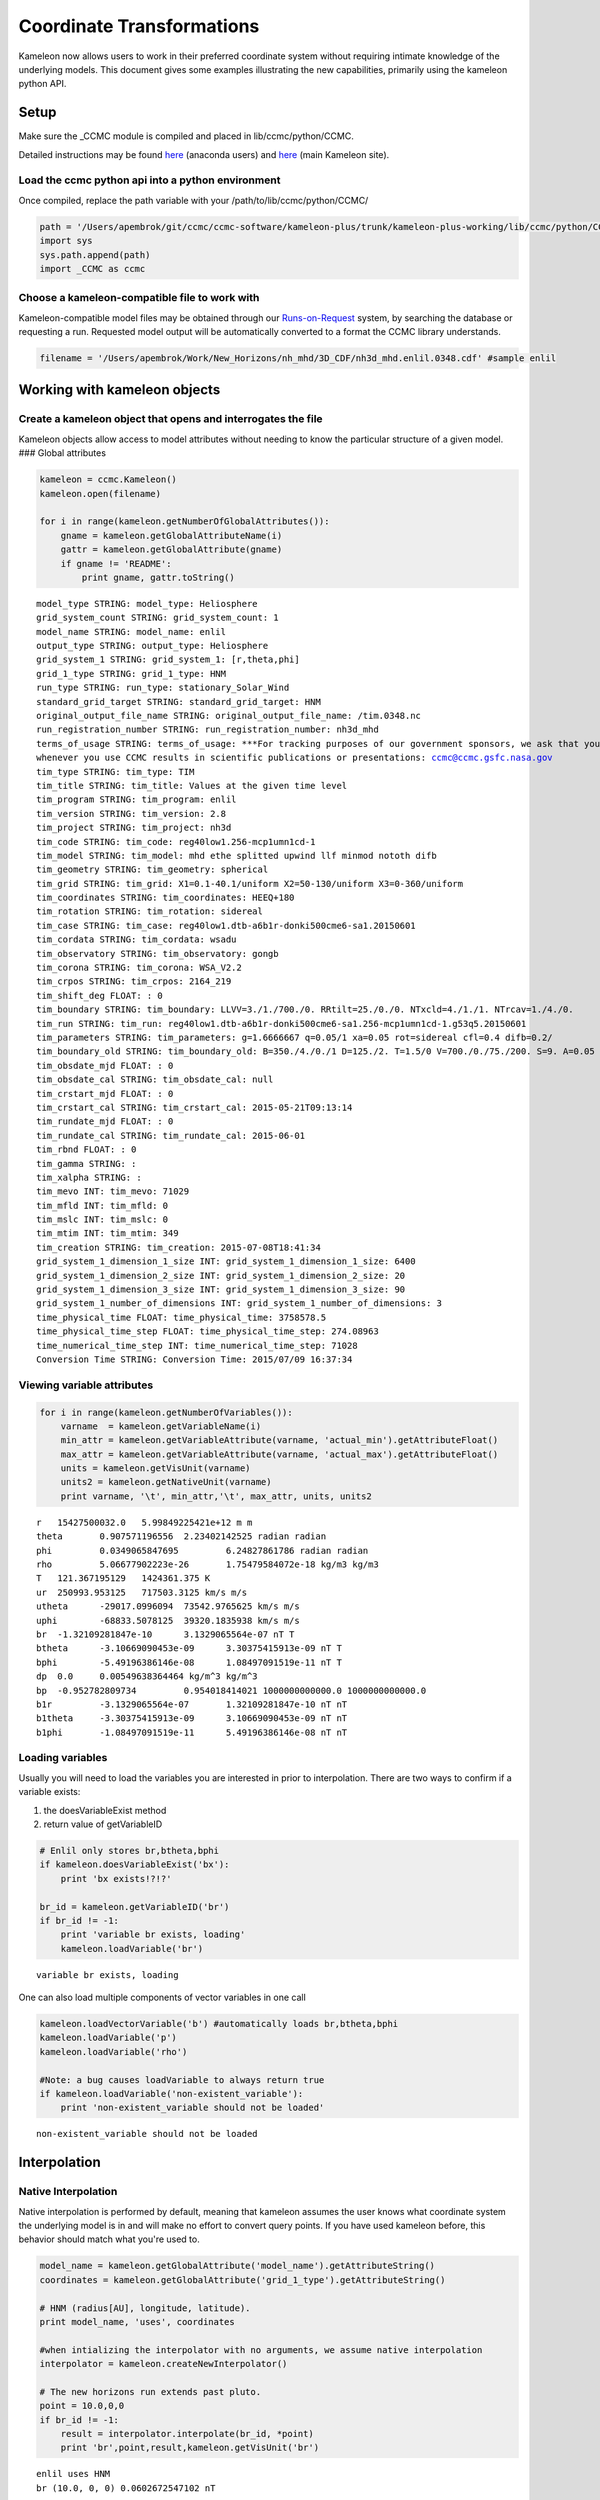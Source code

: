 .. _Coordinate_Transformations:

Coordinate Transformations
==========================

Kameleon now allows users to work in their preferred coordinate system
without requiring intimate knowledge of the underlying models. This
document gives some examples illustrating the new capabilities,
primarily using the kameleon python API.

Setup
-----

Make sure the \_CCMC module is compiled and placed in
lib/ccmc/python/CCMC.

Detailed instructions may be found
`here <https://github.com/ccmc/ccmc-software/blob/Coordinate_Transformations/kameleon-plus/trunk/kameleon-plus-working/Kameleon-Anaconda.ipynb>`__
(anaconda users) and
`here <http://ccmc.gsfc.nasa.gov/downloads/kameleon_instructions/html/Quick_start.html#quick-start>`__
(main Kameleon site).

Load the ccmc python api into a python environment
~~~~~~~~~~~~~~~~~~~~~~~~~~~~~~~~~~~~~~~~~~~~~~~~~~

Once compiled, replace the path variable with your
/path/to/lib/ccmc/python/CCMC/

.. code:: python

    path = '/Users/apembrok/git/ccmc/ccmc-software/kameleon-plus/trunk/kameleon-plus-working/lib/ccmc/python/CCMC/'
    import sys
    sys.path.append(path)
    import _CCMC as ccmc
Choose a kameleon-compatible file to work with
~~~~~~~~~~~~~~~~~~~~~~~~~~~~~~~~~~~~~~~~~~~~~~

Kameleon-compatible model files may be obtained through our
`Runs-on-Request <http://ccmc.gsfc.nasa.gov/requests/requests.php>`__
system, by searching the database or requesting a run. Requested model
output will be automatically converted to a format the CCMC library
understands.

.. code:: python

    filename = '/Users/apembrok/Work/New_Horizons/nh_mhd/3D_CDF/nh3d_mhd.enlil.0348.cdf' #sample enlil
Working with kameleon objects
-----------------------------

Create a kameleon object that opens and interrogates the file
~~~~~~~~~~~~~~~~~~~~~~~~~~~~~~~~~~~~~~~~~~~~~~~~~~~~~~~~~~~~~

Kameleon objects allow access to model attributes without needing to
know the particular structure of a given model. ### Global attributes

.. code:: python

    kameleon = ccmc.Kameleon()
    kameleon.open(filename)
    
    for i in range(kameleon.getNumberOfGlobalAttributes()):
        gname = kameleon.getGlobalAttributeName(i)
        gattr = kameleon.getGlobalAttribute(gname)
        if gname != 'README':
            print gname, gattr.toString()

.. parsed-literal::

    model_type STRING: model_type: Heliosphere
    grid_system_count STRING: grid_system_count: 1
    model_name STRING: model_name: enlil
    output_type STRING: output_type: Heliosphere
    grid_system_1 STRING: grid_system_1: [r,theta,phi]
    grid_1_type STRING: grid_1_type: HNM
    run_type STRING: run_type: stationary_Solar_Wind
    standard_grid_target STRING: standard_grid_target: HNM
    original_output_file_name STRING: original_output_file_name: /tim.0348.nc
    run_registration_number STRING: run_registration_number: nh3d_mhd
    terms_of_usage STRING: terms_of_usage: ***For tracking purposes of our government sponsors, we ask that you notify the CCMC 
    whenever you use CCMC results in scientific publications or presentations: ccmc@ccmc.gsfc.nasa.gov
    tim_type STRING: tim_type: TIM
    tim_title STRING: tim_title: Values at the given time level
    tim_program STRING: tim_program: enlil
    tim_version STRING: tim_version: 2.8
    tim_project STRING: tim_project: nh3d
    tim_code STRING: tim_code: reg40low1.256-mcp1umn1cd-1
    tim_model STRING: tim_model: mhd ethe splitted upwind llf minmod nototh difb
    tim_geometry STRING: tim_geometry: spherical
    tim_grid STRING: tim_grid: X1=0.1-40.1/uniform X2=50-130/uniform X3=0-360/uniform
    tim_coordinates STRING: tim_coordinates: HEEQ+180
    tim_rotation STRING: tim_rotation: sidereal
    tim_case STRING: tim_case: reg40low1.dtb-a6b1r-donki500cme6-sa1.20150601
    tim_cordata STRING: tim_cordata: wsadu
    tim_observatory STRING: tim_observatory: gongb
    tim_corona STRING: tim_corona: WSA_V2.2
    tim_crpos STRING: tim_crpos: 2164_219
    tim_shift_deg FLOAT: : 0
    tim_boundary STRING: tim_boundary: LLVV=3./1./700./0. RRtilt=25./0./0. NTxcld=4./1./1. NTrcav=1./4./0.
    tim_run STRING: tim_run: reg40low1.dtb-a6b1r-donki500cme6-sa1.256-mcp1umn1cd-1.g53q5.20150601
    tim_parameters STRING: tim_parameters: g=1.6666667 q=0.05/1 xa=0.05 rot=sidereal cfl=0.4 difb=0.2/
    tim_boundary_old STRING: tim_boundary_old: B=350./4./0./1 D=125./2. T=1.5/0 V=700./0./75./200. S=9. A=0.05
    tim_obsdate_mjd FLOAT: : 0
    tim_obsdate_cal STRING: tim_obsdate_cal: null
    tim_crstart_mjd FLOAT: : 0
    tim_crstart_cal STRING: tim_crstart_cal: 2015-05-21T09:13:14
    tim_rundate_mjd FLOAT: : 0
    tim_rundate_cal STRING: tim_rundate_cal: 2015-06-01
    tim_rbnd FLOAT: : 0
    tim_gamma STRING: : 
    tim_xalpha STRING: : 
    tim_mevo INT: tim_mevo: 71029
    tim_mfld INT: tim_mfld: 0
    tim_mslc INT: tim_mslc: 0
    tim_mtim INT: tim_mtim: 349
    tim_creation STRING: tim_creation: 2015-07-08T18:41:34
    grid_system_1_dimension_1_size INT: grid_system_1_dimension_1_size: 6400
    grid_system_1_dimension_2_size INT: grid_system_1_dimension_2_size: 20
    grid_system_1_dimension_3_size INT: grid_system_1_dimension_3_size: 90
    grid_system_1_number_of_dimensions INT: grid_system_1_number_of_dimensions: 3
    time_physical_time FLOAT: time_physical_time: 3758578.5
    time_physical_time_step FLOAT: time_physical_time_step: 274.08963
    time_numerical_time_step INT: time_numerical_time_step: 71028
    Conversion Time STRING: Conversion Time: 2015/07/09 16:37:34


Viewing variable attributes
~~~~~~~~~~~~~~~~~~~~~~~~~~~

.. code:: python

    for i in range(kameleon.getNumberOfVariables()):
        varname  = kameleon.getVariableName(i)
        min_attr = kameleon.getVariableAttribute(varname, 'actual_min').getAttributeFloat()
        max_attr = kameleon.getVariableAttribute(varname, 'actual_max').getAttributeFloat()
        units = kameleon.getVisUnit(varname)
        units2 = kameleon.getNativeUnit(varname)
        print varname, '\t', min_attr,'\t', max_attr, units, units2

.. parsed-literal::

    r 	15427500032.0 	5.99849225421e+12 m m
    theta 	0.907571196556 	2.23402142525 radian radian
    phi 	0.0349065847695 	6.24827861786 radian radian
    rho 	5.06677902223e-26 	1.75479584072e-18 kg/m3 kg/m3
    T 	121.367195129 	1424361.375 K 
    ur 	250993.953125 	717503.3125 km/s m/s
    utheta 	-29017.0996094 	73542.9765625 km/s m/s
    uphi 	-68833.5078125 	39320.1835938 km/s m/s
    br 	-1.32109281847e-10 	3.1329065564e-07 nT T
    btheta 	-3.10669090453e-09 	3.30375415913e-09 nT T
    bphi 	-5.49196386146e-08 	1.08497091519e-11 nT T
    dp 	0.0 	0.00549638364464 kg/m^3 kg/m^3
    bp 	-0.952782809734 	0.954018414021 1000000000000.0 1000000000000.0
    b1r 	-3.1329065564e-07 	1.32109281847e-10 nT nT
    b1theta 	-3.30375415913e-09 	3.10669090453e-09 nT nT
    b1phi 	-1.08497091519e-11 	5.49196386146e-08 nT nT


Loading variables
~~~~~~~~~~~~~~~~~

Usually you will need to load the variables you are interested in prior
to interpolation. There are two ways to confirm if a variable exists:

1. the doesVariableExist method
2. return value of getVariableID

.. code:: python

    # Enlil only stores br,btheta,bphi
    if kameleon.doesVariableExist('bx'): 
        print 'bx exists!?!?'
        
    br_id = kameleon.getVariableID('br')
    if br_id != -1:
        print 'variable br exists, loading'
        kameleon.loadVariable('br')

.. parsed-literal::

    variable br exists, loading


One can also load multiple components of vector variables in one call

.. code:: python

    kameleon.loadVectorVariable('b') #automatically loads br,btheta,bphi
    kameleon.loadVariable('p')
    kameleon.loadVariable('rho') 
    
    #Note: a bug causes loadVariable to always return true
    if kameleon.loadVariable('non-existent_variable'):
        print 'non-existent_variable should not be loaded' 

.. parsed-literal::

    non-existent_variable should not be loaded


Interpolation
-------------

Native Interpolation
~~~~~~~~~~~~~~~~~~~~

Native interpolation is performed by default, meaning that kameleon
assumes the user knows what coordinate system the underlying model is in
and will make no effort to convert query points. If you have used
kameleon before, this behavior should match what you're used to.

.. code:: python

    model_name = kameleon.getGlobalAttribute('model_name').getAttributeString()
    coordinates = kameleon.getGlobalAttribute('grid_1_type').getAttributeString()
    
    # HNM (radius[AU], longitude, latitude).
    print model_name, 'uses', coordinates
    
    #when intializing the interpolator with no arguments, we assume native interpolation
    interpolator = kameleon.createNewInterpolator() 
    
    # The new horizons run extends past pluto.
    point = 10.0,0,0  
    if br_id != -1:
        result = interpolator.interpolate(br_id, *point)
        print 'br',point,result,kameleon.getVisUnit('br')

.. parsed-literal::

    enlil uses HNM
    br (10.0, 0, 0) 0.0602672547102 nT


Preferred Coordinate Interpolation
~~~~~~~~~~~~~~~~~~~~~~~~~~~~~~~~~~

To enable conversion between coordinate systems, create a coordinate
interpolator object.

-  If initialized without argument, native interpolation is assumed.
-  If initialized with the name of a registered coordinate system, user
   query points will be converted from that coordinate system to that of
   the underlying model prior to interpolation.
-  If initialized with an unregistered coordinate system, an error
   message will print and native interpolation will be used.

.. code:: python

    coordinate_interpolator = kameleon.createCoordinateInterpolator() #no arguments assumes native
Model Epoch Time
~~~~~~~~~~~~~~~~

The model epoch time will be used to convert between coordinate systems.

.. code:: python

    print model_name, 'epoch time:', coordinate_interpolator.getEphemTime(), 'seconds'

.. parsed-literal::

    enlil epoch time: 489230172 seconds


one may also change the epoch time if it is not set properly in the
file:

.. code:: python

    coordinate_interpolator.setEphemTime(200)
    print model_name, 'epoch time:', coordinate_interpolator.getEphemTime(), 'seconds'

.. parsed-literal::

    enlil epoch time: 200 seconds


Available transformations
-------------------------

Coordinate transformations may be performed from the following cartesian
geocentric and heliocentric coordinate systems. Note that because of the
length scales, it is helpful to think of geocenctric coordinates in R\_E
while Heliocentric are in km.

.. code:: python

    geo_coords = [  "J2000", #geocentric are in R_E
                    "GEI",
                    "GEO",
                    "MAG",
                    "GSE",
                    "GSM",
                    "SM",
                    "RTN",
                    "GSEQ",]
    
    helio_coords = [ "HEE", #heliocentric are in km
                    "HAE",
                    "HEEQ"] 
Example: Interpolating from SM coordinates:
~~~~~~~~~~~~~~~~~~~~~~~~~~~~~~~~~~~~~~~~~~~

.. code:: python

    coordinate_interpolator = kameleon.createCoordinateInterpolator("SM")
    var = 'rho' #slightly slower, but interpolator may be called with string instead of variable ID
    print var,  coordinate_interpolator.getPreferredCoordinates(), point, 
    print coordinate_interpolator.interpolate(var, point[0],point[1],point[2]), 
    print kameleon.getVisUnit(var)

.. parsed-literal::

    rho SM (10.0, 0, 0) 1.83079636822e-17 kg/m3


note: this assumes that the variable is a scalar field! For example, if
you ask for br, there will be no attempt to rotate the result into your
preferred coordinate system - **the result will be the radial component
of Enlil's field in Enlil's coordinate system.**

If you want to check the conversion to model coordinates, you can use
the convertCoordinates method

.. code:: python

    coordinate_interpolator.setPreferredCoordinates("SM")
    point = 10, 0, 0 # SM cartesian [Re]
    
    query_point = ccmc.Position()
    query_point.c0, query_point.c1, query_point.c2 = point
    
    model_point = ccmc.Position()
    coordinate_interpolator.convertCoordinates(query_point,model_point)
    print coordinate_interpolator.get_model_coords(), 
    print model_point.c0, model_point.c1, model_point.c2 # HNM R[AU], latitude [deg], longitude [deg]

.. parsed-literal::

    HNM 1.01669931412 -3.13182067871 360.0


Example: Interpolating between multiple coordinate frames
~~~~~~~~~~~~~~~~~~~~~~~~~~~~~~~~~~~~~~~~~~~~~~~~~~~~~~~~~

.. code:: python

    from pandas import DataFrame as df
    import numpy as np
    from collections import defaultdict
    
    def get_coordinate_table(kameleon, coordinate_list, variable_names, point):
        if type(variable_names) != list: 
            variable_names = [variable_names]
        query_point = ccmc.Position()
        query_point.c0, query_point.c1, query_point.c2 = point
        coordinate_interpolator = kameleon.createCoordinateInterpolator()
        model_coordinates = coordinate_interpolator.get_model_coords()
        model_coordinates = str(point) + " ---> " + model_coordinates + '[AU, lat, lon]'
        missing_value = kameleon.getMissingValue()
        model_positions = []
        results = []
        table = defaultdict(list)
        for coord in coordinate_list:
            coordinate_interpolator.setPreferredCoordinates(coord)
            coordinate_interpolator.convertCoordinates(query_point,model_point)
            table[model_coordinates].append(np.array([model_point.c0, model_point.c1, model_point.c2]))
            for variable_name in variable_names:
                column_name = variable_name + '[' + kameleon.getVisUnit(variable_name) + ']'
                result = coordinate_interpolator.interpolate(variable_name, *point)
                if result == missing_value: 
                    table[column_name].append(np.NAN)
                else:
                    table[column_name].append(result)
        table = df(table) #make a pretty pandas table
        table.index = coordinate_list
        return table
The above code makes a nice looking pandas data table from results of
the interpolation in each of the available coordinate systems. Here are
the results for geocentric coordinates.

.. code:: python

    geo_table = get_coordinate_table(kameleon,geo_coords,['br', 'rho', 'p'], (10, 0, 0))
    geo_table



.. raw:: html

    <div>
    <table border="1" class="dataframe">
      <thead>
        <tr style="text-align: right;">
          <th></th>
          <th>(10, 0, 0) ---&gt; HNM[AU, lat, lon]</th>
          <th>br[nT]</th>
          <th>p[nPa]</th>
          <th>rho[kg/m3]</th>
        </tr>
      </thead>
      <tbody>
        <tr>
          <th>J2000</th>
          <td>[1.01669943333, -3.13182067871, 3.67431243831e...</td>
          <td>7.144619</td>
          <td>896249.1250</td>
          <td>1.830797e-17</td>
        </tr>
        <tr>
          <th>GEI</th>
          <td>[1.01669943333, -3.13182067871, 3.67120128431e...</td>
          <td>7.144619</td>
          <td>896249.1250</td>
          <td>1.830797e-17</td>
        </tr>
        <tr>
          <th>GEO</th>
          <td>[1.01669943333, -3.13182830811, 360.0]</td>
          <td>7.144630</td>
          <td>896253.7500</td>
          <td>1.830796e-17</td>
        </tr>
        <tr>
          <th>MAG</th>
          <td>[1.01669943333, -3.13182067871, 9.96583594315e...</td>
          <td>7.144619</td>
          <td>896249.1250</td>
          <td>1.830797e-17</td>
        </tr>
        <tr>
          <th>GSE</th>
          <td>[1.01669931412, -3.13182067871, 360.0]</td>
          <td>7.144633</td>
          <td>896250.1250</td>
          <td>1.830796e-17</td>
        </tr>
        <tr>
          <th>GSM</th>
          <td>[1.01669931412, -3.13182067871, 360.0]</td>
          <td>7.144633</td>
          <td>896241.0625</td>
          <td>1.830796e-17</td>
        </tr>
        <tr>
          <th>SM</th>
          <td>[1.01669931412, -3.13182067871, 360.0]</td>
          <td>7.144633</td>
          <td>896250.7500</td>
          <td>1.830796e-17</td>
        </tr>
        <tr>
          <th>RTN</th>
          <td>[1.01669943333, -3.13182067871, 360.0]</td>
          <td>7.144630</td>
          <td>896250.1250</td>
          <td>1.830796e-17</td>
        </tr>
        <tr>
          <th>GSEQ</th>
          <td>[1.01669931412, -3.13182067871, 360.0]</td>
          <td>7.144633</td>
          <td>896250.8750</td>
          <td>1.830796e-17</td>
        </tr>
      </tbody>
    </table>
    </div>



The results are not so senstive to the change in coordinates because
ENLIL's scale is much larger than the differences in geocentric
coordinate systems. We see larger changes for heliocentric coordinate
interpolations:

.. code:: python

    helio_table = get_coordinate_table(kameleon,helio_coords,['br', 'rho', 'p'], (1.5e8, 0, 0))
    helio_table



.. raw:: html

    <div>
    <table border="1" class="dataframe">
      <thead>
        <tr style="text-align: right;">
          <th></th>
          <th>(150000000.0, 0, 0) ---&gt; HNM[AU, lat, lon]</th>
          <th>br[nT]</th>
          <th>p[nPa]</th>
          <th>rho[kg/m3]</th>
        </tr>
      </thead>
      <tbody>
        <tr>
          <th>HEE</th>
          <td>[1.00268721581, -3.13182067871, 360.0]</td>
          <td>7.523039</td>
          <td>1.208926e+24</td>
          <td>1.831418e-17</td>
        </tr>
        <tr>
          <th>HAE</th>
          <td>[1.00268721581, -7.03282165527, 78.6580734253]</td>
          <td>2.221460</td>
          <td>1.208926e+24</td>
          <td>7.569455e-18</td>
        </tr>
        <tr>
          <th>HEEQ</th>
          <td>[1.00268721581, 0.0, 0.0]</td>
          <td>7.432927</td>
          <td>1.208926e+24</td>
          <td>1.883335e-17</td>
        </tr>
      </tbody>
    </table>
    </div>



Tolerance considerations
------------------------

There is a significant loss of precision when converting between helio
and geocentric coordinates, due to the vastly different length scales.
As a result, if one attempts to convert a position from helio to
geocentric and back, you will incur an error of order 1. The code below
is meant to illustrate this.

.. code:: python

    from pandas import DataFrame as df
    import numpy as np
    from collections import defaultdict
    def test_conversion(start_coord, start_point, to_coords, time_et):
        table = defaultdict(list)
    
        to = ccmc.Position()
        back = ccmc.Position()
    
        start = ccmc.Position()
        start.c0, start.c1, start.c2 = start_point
    
        start_point = np.array([start.c0,start.c1,start.c2])
        print "converting", start_point, "from", start_coord, "to new point and back to", start_coord
        for t in to_coords:
            kameleon._cxform(start_coord,t, time_et, start,to)
            to_vec = np.array([to.c0,to.c1,to.c2])
            table["new_point"].append(to_vec)
    
            kameleon._cxform(t,start_coord, time_et, to, back)
            back_vec = np.array([back.c0,back.c1,back.c2])
            table["return_point in " + start_coord].append(back_vec)
            table["error"].append(np.linalg.norm(start_point - back_vec))
    
        table = df(table)
        table = table[["new_point","return_point in " + start_coord,"error"]]
    #     table = df([table["new_point"], table["return_point"], table["error"]], index = to_coords)
        table.index = to_coords
        return table  
.. code:: python

    test_conversion("GSE", start_point = (10, 0, 0), 
                    to_coords = geo_coords + helio_coords, 
                    time_et = 0)

.. parsed-literal::

    converting [ 10.   0.   0.] from GSE to new point and back to GSE




.. raw:: html

    <div>
    <table border="1" class="dataframe">
      <thead>
        <tr style="text-align: right;">
          <th></th>
          <th>new_point</th>
          <th>return_point in GSE</th>
          <th>error</th>
        </tr>
      </thead>
      <tbody>
        <tr>
          <th>J2000</th>
          <td>[1.80101644993, -9.02481365204, -3.91268110275]</td>
          <td>[10.0, 7.8837850026e-08, 3.2981541942e-09]</td>
          <td>7.890681e-08</td>
        </tr>
        <tr>
          <th>GEI</th>
          <td>[1.80101644993, -9.02481365204, -3.91268110275]</td>
          <td>[10.0, 7.8837850026e-08, 3.2981541942e-09]</td>
          <td>7.890681e-08</td>
        </tr>
        <tr>
          <th>GEO</th>
          <td>[9.20181369781, 0.132480040193, -3.91268110275]</td>
          <td>[10.0, 1.26621149121e-08, 1.06196843319e-07]</td>
          <td>1.069490e-07</td>
        </tr>
        <tr>
          <th>MAG</th>
          <td>[3.44704961777, 8.77182579041, -3.34259176254]</td>
          <td>[10.0, -9.95483517841e-08, 3.51740894189e-08]</td>
          <td>1.055798e-07</td>
        </tr>
        <tr>
          <th>GSE</th>
          <td>[10.0, 0.0, 0.0]</td>
          <td>[10.0, 0.0, 0.0]</td>
          <td>0.000000e+00</td>
        </tr>
        <tr>
          <th>GSM</th>
          <td>[10.0, 0.0, 0.0]</td>
          <td>[10.0, 0.0, 0.0]</td>
          <td>0.000000e+00</td>
        </tr>
        <tr>
          <th>SM</th>
          <td>[9.42481231689, 0.0, -3.34259176254]</td>
          <td>[10.0, -2.07942907338e-08, 1.94201689396e-07]</td>
          <td>1.953118e-07</td>
        </tr>
        <tr>
          <th>RTN</th>
          <td>[-10.0, 0.0, 0.0]</td>
          <td>[10.0, 0.0, 0.0]</td>
          <td>0.000000e+00</td>
        </tr>
        <tr>
          <th>GSEQ</th>
          <td>[10.0, 0.0, 0.0]</td>
          <td>[10.0, 0.0, 0.0]</td>
          <td>0.000000e+00</td>
        </tr>
        <tr>
          <th>HEE</th>
          <td>[147101264.0, -1.22464679965e-15, 0.0]</td>
          <td>[15.5077991486, -1.80147079476e-08, 0.0]</td>
          <td>5.507799e+00</td>
        </tr>
        <tr>
          <th>HAE</th>
          <td>[-26493180.0, 144695872.0, 0.0]</td>
          <td>[8.40400218964, 0.419026881456, 0.0]</td>
          <td>1.650089e+00</td>
        </tr>
        <tr>
          <th>HEEQ</th>
          <td>[146897904.0, 3.72529029846e-09, -7732361.0]</td>
          <td>[9.60768127441, 0.000253342703218, 0.002190539...</td>
          <td>3.923249e-01</td>
        </tr>
      </tbody>
    </table>
    </div>



.. code:: python

    test_conversion("HEEQ", start_point = (1, 0, 0), 
                    to_coords = geo_coords + helio_coords, 
                    time_et = 0)

.. parsed-literal::

    converting [ 1.  0.  0.] from HEEQ to new point and back to HEEQ




.. raw:: html

    <div>
    <table border="1" class="dataframe">
      <thead>
        <tr style="text-align: right;">
          <th></th>
          <th>new_point</th>
          <th>return_point in HEEQ</th>
          <th>error</th>
        </tr>
      </thead>
      <tbody>
        <tr>
          <th>J2000</th>
          <td>[26493182.0, -132756168.0, -57556040.0]</td>
          <td>[-0.404457479715, 0.185022413731, 1.50997173786]</td>
          <td>2.070447e+00</td>
        </tr>
        <tr>
          <th>GEI</th>
          <td>[26493182.0, -132756168.0, -57556040.0]</td>
          <td>[-0.404457479715, 0.185022413731, 1.50997173786]</td>
          <td>2.070447e+00</td>
        </tr>
        <tr>
          <th>GEO</th>
          <td>[135359856.0, 1948798.25, -57556040.0]</td>
          <td>[0.934973955154, 0.0493004247546, 0.860102057457]</td>
          <td>8.639644e-01</td>
        </tr>
        <tr>
          <th>MAG</th>
          <td>[50706540.0, 129034680.0, -49169952.0]</td>
          <td>[1.4498347044, 0.676015079021, 0.923388004303]</td>
          <td>1.229631e+00</td>
        </tr>
        <tr>
          <th>GSE</th>
          <td>[147101280.0, 0.00603915005922, 0.0522168129683]</td>
          <td>[-0.488757014275, -1.78320043176e-08, 0.078364...</td>
          <td>1.490818e+00</td>
        </tr>
        <tr>
          <th>GSM</th>
          <td>[147101280.0, 0.0115641998127, 0.0512770526111]</td>
          <td>[-0.488757014275, -1.77362000642e-08, 0.078364...</td>
          <td>1.490818e+00</td>
        </tr>
        <tr>
          <th>SM</th>
          <td>[138640192.0, 0.0115641998127, -49169952.0]</td>
          <td>[-1.86519682407, 0.499917596579, 2.37058091164]</td>
          <td>3.752189e+00</td>
        </tr>
        <tr>
          <th>RTN</th>
          <td>[-147101280.0, 7.31750478735e-05, 0.0518711544...</td>
          <td>[-0.488793492317, 9.47769137838e-07, 0.0776719...</td>
          <td>1.490818e+00</td>
        </tr>
        <tr>
          <th>GSEQ</th>
          <td>[147101280.0, 3.08773196593e-05, 0.0525648742914]</td>
          <td>[-0.488757014275, -1.78933579065e-08, 0.078364...</td>
          <td>1.490818e+00</td>
        </tr>
        <tr>
          <th>HEE</th>
          <td>[0.998617529869, -0.00603915005922, 0.05221681...</td>
          <td>[1.0, 6.34189090132e-11, -1.06054776072e-09]</td>
          <td>1.062442e-09</td>
        </tr>
        <tr>
          <th>HAE</th>
          <td>[-0.173912256956, 0.983375787735, 0.0522168129...</td>
          <td>[1.0, 1.08513087405e-09, -4.08465317125e-10]</td>
          <td>1.159462e-09</td>
        </tr>
        <tr>
          <th>HEEQ</th>
          <td>[1.0, 0.0, 0.0]</td>
          <td>[1.0, 0.0, 0.0]</td>
          <td>0.000000e+00</td>
        </tr>
      </tbody>
    </table>
    </div>



